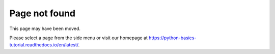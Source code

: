 ==============
Page not found
==============

This page may have been moved.

Please select a page from the side menu or visit our homepage at
https://python-basics-tutorial.readthedocs.io/en/latest/.
